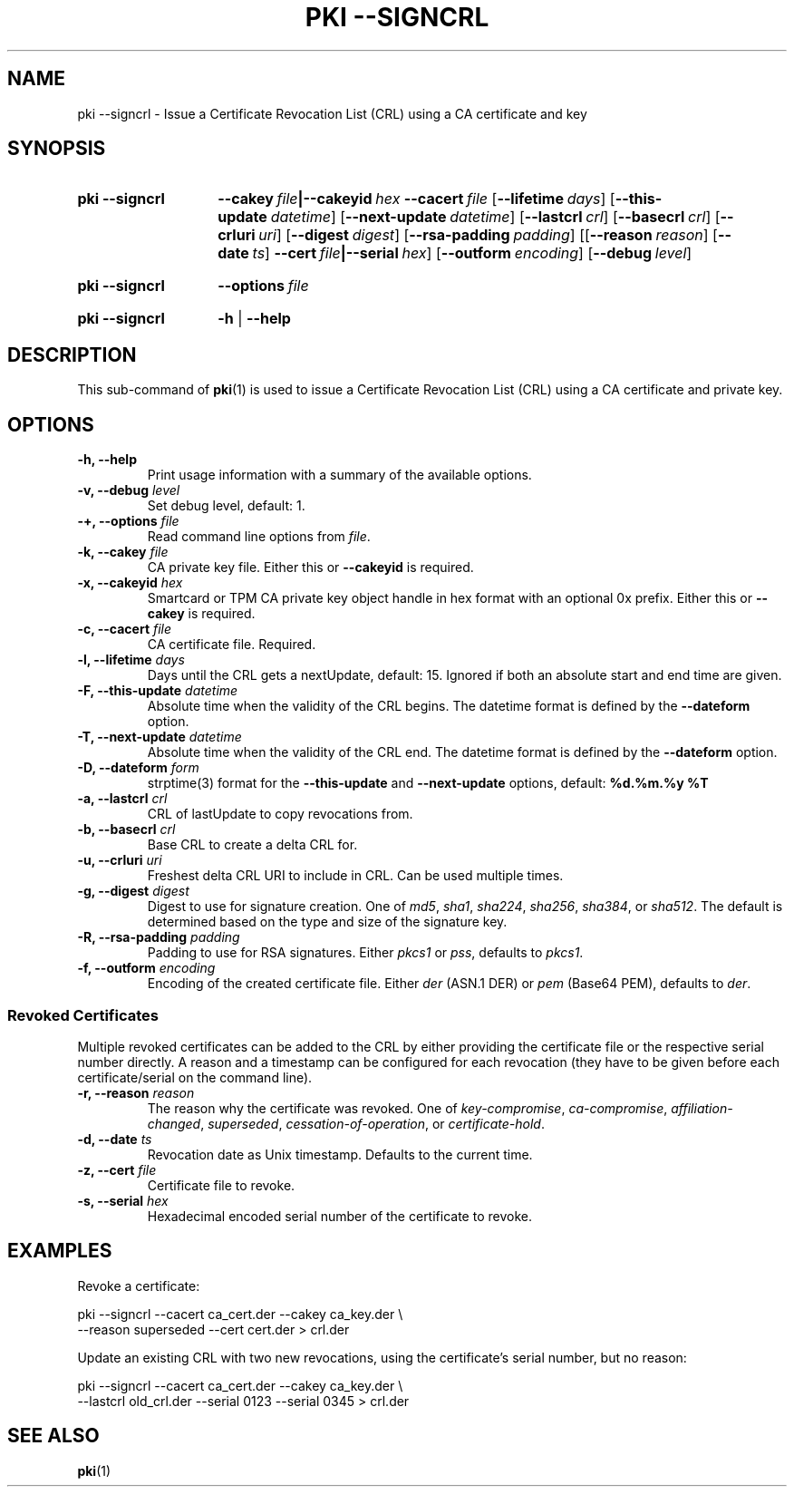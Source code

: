 .TH "PKI \-\-SIGNCRL" 1 "2013-08-12" "5.7.0dr1" "strongSwan"
.
.SH "NAME"
.
pki \-\-signcrl \- Issue a Certificate Revocation List (CRL) using a CA certificate and key
.
.SH "SYNOPSIS"
.
.SY pki\ \-\-signcrl
.BI \-\-cakey\~ file |\-\-cakeyid\~ hex
.BI \-\-cacert\~ file
.OP \-\-lifetime days
.OP \-\-this-update datetime
.OP \-\-next-update datetime
.OP \-\-lastcrl crl
.OP \-\-basecrl crl
.OP \-\-crluri uri
.OP \-\-digest digest
.OP \-\-rsa\-padding padding
.OP \fR[\fB\-\-reason\ \fIreason\fR]\ \fR[\fB\-\-date\ \fIts\fR]\ \fB\-\-cert\ \fIfile\fB|\-\-serial\ \fIhex\fR
.OP \-\-outform encoding
.OP \-\-debug level
.YS
.
.SY pki\ \-\-signcrl
.BI \-\-options\~ file
.YS
.
.SY "pki \-\-signcrl"
.B \-h
|
.B \-\-help
.YS
.
.SH "DESCRIPTION"
.
This sub-command of
.BR pki (1)
is used to issue a Certificate Revocation List (CRL) using a CA certificate and
private key.
.
.SH "OPTIONS"
.
.TP
.B "\-h, \-\-help"
Print usage information with a summary of the available options.
.TP
.BI "\-v, \-\-debug " level
Set debug level, default: 1.
.TP
.BI "\-+, \-\-options " file
Read command line options from \fIfile\fR.
.TP
.BI "\-k, \-\-cakey " file
CA private key file. Either this or
.B \-\-cakeyid
is required.
.TP
.BI "\-x, \-\-cakeyid " hex
Smartcard or TPM CA private key object handle in hex format with an optional
0x prefix. Either this or
.B \-\-cakey
is required.
.TP
.BI "\-c, \-\-cacert " file
CA certificate file. Required.
.TP
.BI "\-l, \-\-lifetime " days
Days until the CRL gets a nextUpdate, default: 15. Ignored if both
an absolute start and end time are given.
.TP
.BI "\-F, \-\-this-update " datetime
Absolute time when the validity of the CRL begins. The datetime format is
defined by the
.B \-\-dateform
option.
.TP
.BI "\-T, \-\-next-update " datetime
Absolute time when the validity of the CRL end. The datetime format is
defined by the
.B \-\-dateform
option.
.TP
.BI "\-D, \-\-dateform " form
strptime(3) format for the
.B \-\-this\-update
and
.B \-\-next\-update
options, default:
.B %d.%m.%y %T
.TP
.BI "\-a, \-\-lastcrl " crl
CRL of lastUpdate to copy revocations from.
.TP
.BI "\-b, \-\-basecrl " crl
Base CRL to create a delta CRL for.
.TP
.BI "\-u, \-\-crluri " uri
Freshest delta CRL URI to include in CRL. Can be used multiple times.
.TP
.BI "\-g, \-\-digest " digest
Digest to use for signature creation. One of \fImd5\fR, \fIsha1\fR,
\fIsha224\fR, \fIsha256\fR, \fIsha384\fR, or \fIsha512\fR.  The default is
determined based on the type and size of the signature key.
.TP
.BI "\-R, \-\-rsa\-padding " padding
Padding to use for RSA signatures. Either \fIpkcs1\fR or \fIpss\fR, defaults
to \fIpkcs1\fR.
.TP
.BI "\-f, \-\-outform " encoding
Encoding of the created certificate file. Either \fIder\fR (ASN.1 DER) or
\fIpem\fR (Base64 PEM), defaults to \fIder\fR.
.PP
.SS "Revoked Certificates"
Multiple revoked certificates can be added to the CRL by either providing the
certificate file or the respective serial number directly.
A reason and a timestamp can be configured for each revocation (they have to be
given before each certificate/serial on the command line).
.TP
.BI "\-r, \-\-reason " reason
The reason why the certificate was revoked. One of \fIkey\-compromise\fR,
\fIca\-compromise\fR, \fIaffiliation\-changed\fR, \fIsuperseded\fR,
\fIcessation\-of\-operation\fR, or \fIcertificate\-hold\fR.
.TP
.BI "\-d, \-\-date " ts
Revocation date as Unix timestamp. Defaults to the current time.
.TP
.BI "\-z, \-\-cert " file
Certificate file to revoke.
.TP
.BI "\-s, \-\-serial " hex
Hexadecimal encoded serial number of the certificate to revoke.
.
.SH "EXAMPLES"
.
Revoke a certificate:
.PP
.EX
  pki \-\-signcrl \-\-cacert ca_cert.der \-\-cakey ca_key.der \\
      \-\-reason superseded \-\-cert cert.der > crl.der
.EE
.PP
Update an existing CRL with two new revocations, using the certificate's serial
number, but no reason:
.PP
.EX
  pki \-\-signcrl \-\-cacert ca_cert.der \-\-cakey ca_key.der \\
      \-\-lastcrl old_crl.der \-\-serial 0123 \-\-serial 0345 > crl.der
.EE
.PP
.SH "SEE ALSO"
.
.BR pki (1)
